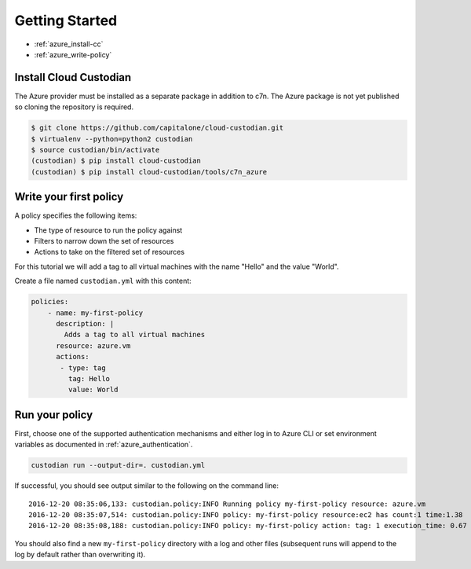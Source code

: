 .. _azure_gettingstarted:

Getting Started
===============

* :ref:`azure_install-cc`
* :ref:`azure_write-policy`

.. _azure_install-cc:

Install Cloud Custodian
-----------------------

The Azure provider must be installed as a separate package in addition to c7n.  The Azure package is not yet published
so cloning the repository is required.

.. code-block:: bash

  $ git clone https://github.com/capitalone/cloud-custodian.git
  $ virtualenv --python=python2 custodian
  $ source custodian/bin/activate
  (custodian) $ pip install cloud-custodian
  (custodian) $ pip install cloud-custodian/tools/c7n_azure

.. _azure_write-policy:

Write your first policy
-----------------------

A policy specifies the following items:

* The type of resource to run the policy against
* Filters to narrow down the set of resources
* Actions to take on the filtered set of resources

For this tutorial we will add a tag to all virtual machines with the name "Hello" and the value "World".

Create a file named ``custodian.yml`` with this content:

.. code-block:: yaml

    policies:
        - name: my-first-policy
          description: |
            Adds a tag to all virtual machines
          resource: azure.vm
          actions:
           - type: tag
             tag: Hello
             value: World

.. _azure_run-policy:

Run your policy
---------------

First, choose one of the supported authentication mechanisms and either log in to Azure CLI or set
environment variables as documented in :ref:`azure_authentication`.

.. code-block:: bash

    custodian run --output-dir=. custodian.yml

If successful, you should see output similar to the following on the command line::

    2016-12-20 08:35:06,133: custodian.policy:INFO Running policy my-first-policy resource: azure.vm
    2016-12-20 08:35:07,514: custodian.policy:INFO policy: my-first-policy resource:ec2 has count:1 time:1.38
    2016-12-20 08:35:08,188: custodian.policy:INFO policy: my-first-policy action: tag: 1 execution_time: 0.67


You should also find a new ``my-first-policy`` directory with a log and other
files (subsequent runs will append to the log by default rather than
overwriting it).

